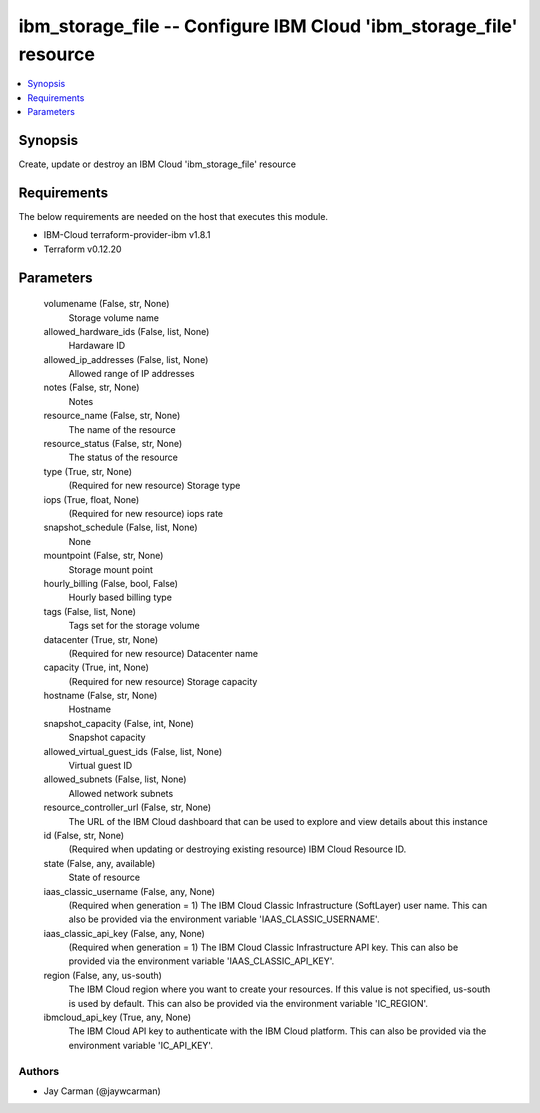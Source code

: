 
ibm_storage_file -- Configure IBM Cloud 'ibm_storage_file' resource
===================================================================

.. contents::
   :local:
   :depth: 1


Synopsis
--------

Create, update or destroy an IBM Cloud 'ibm_storage_file' resource



Requirements
------------
The below requirements are needed on the host that executes this module.

- IBM-Cloud terraform-provider-ibm v1.8.1
- Terraform v0.12.20



Parameters
----------

  volumename (False, str, None)
    Storage volume name


  allowed_hardware_ids (False, list, None)
    Hardaware ID


  allowed_ip_addresses (False, list, None)
    Allowed range of IP addresses


  notes (False, str, None)
    Notes


  resource_name (False, str, None)
    The name of the resource


  resource_status (False, str, None)
    The status of the resource


  type (True, str, None)
    (Required for new resource) Storage type


  iops (True, float, None)
    (Required for new resource) iops rate


  snapshot_schedule (False, list, None)
    None


  mountpoint (False, str, None)
    Storage mount point


  hourly_billing (False, bool, False)
    Hourly based billing type


  tags (False, list, None)
    Tags set for the storage volume


  datacenter (True, str, None)
    (Required for new resource) Datacenter name


  capacity (True, int, None)
    (Required for new resource) Storage capacity


  hostname (False, str, None)
    Hostname


  snapshot_capacity (False, int, None)
    Snapshot capacity


  allowed_virtual_guest_ids (False, list, None)
    Virtual guest ID


  allowed_subnets (False, list, None)
    Allowed network subnets


  resource_controller_url (False, str, None)
    The URL of the IBM Cloud dashboard that can be used to explore and view details about this instance


  id (False, str, None)
    (Required when updating or destroying existing resource) IBM Cloud Resource ID.


  state (False, any, available)
    State of resource


  iaas_classic_username (False, any, None)
    (Required when generation = 1) The IBM Cloud Classic Infrastructure (SoftLayer) user name. This can also be provided via the environment variable 'IAAS_CLASSIC_USERNAME'.


  iaas_classic_api_key (False, any, None)
    (Required when generation = 1) The IBM Cloud Classic Infrastructure API key. This can also be provided via the environment variable 'IAAS_CLASSIC_API_KEY'.


  region (False, any, us-south)
    The IBM Cloud region where you want to create your resources. If this value is not specified, us-south is used by default. This can also be provided via the environment variable 'IC_REGION'.


  ibmcloud_api_key (True, any, None)
    The IBM Cloud API key to authenticate with the IBM Cloud platform. This can also be provided via the environment variable 'IC_API_KEY'.













Authors
~~~~~~~

- Jay Carman (@jaywcarman)

